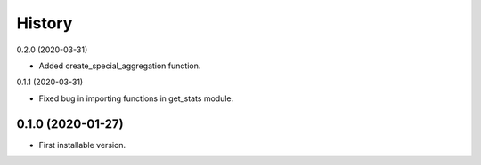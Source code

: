 .. :changelog:

History
-------
0.2.0 (2020-03-31)

* Added create_special_aggregation function.

0.1.1 (2020-03-31)

* Fixed bug in importing functions in get_stats module.

0.1.0 (2020-01-27)
++++++++++++++++++

* First installable version.
